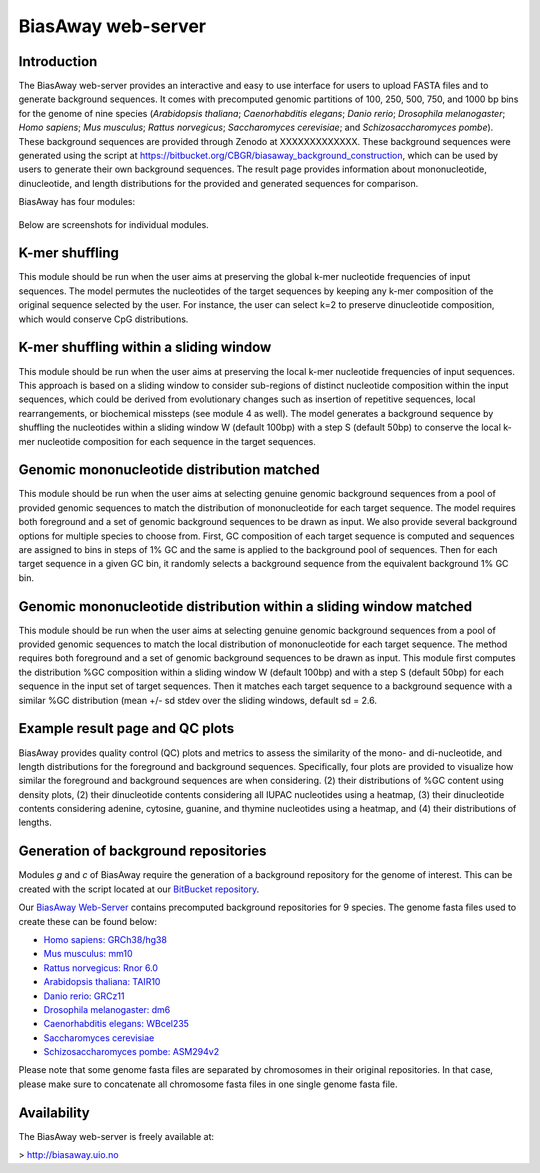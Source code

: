 ===================
BiasAway web-server
===================

Introduction
============
The BiasAway web-server provides an interactive and easy to use interface for
users to upload FASTA files and to generate background sequences. It comes with
precomputed genomic partitions of 100, 250, 500, 750, and 1000 bp bins for the
genome of nine species (*Arabidopsis thaliana*; *Caenorhabditis elegans*;
*Danio rerio*; *Drosophila melanogaster*; *Homo sapiens*; *Mus musculus*;
*Rattus norvegicus*; *Saccharomyces cerevisiae*; and *Schizosaccharomyces
pombe*). These background sequences are provided through Zenodo at
XXXXXXXXXXXXX. These background sequences were generated using the script at
https://bitbucket.org/CBGR/biasaway_background_construction, which can be used
by users to generate their own background sequences. The result page provides
information about mononucleotide, dinucleotide, and length distributions for
the provided and generated sequences for comparison.

BiasAway has four modules:

.. figure:: img/biasawayapp.png
   :alt: BiasAway Web App

Below are screenshots for individual modules.


K-mer shuffling
===============

This module should be run when the user aims at preserving the global k-mer nucleotide frequencies of input sequences. The model permutes the nucleotides of the target sequences by keeping any k-mer composition of the original sequence selected by the user. For instance, the user can select k=2 to preserve dinucleotide composition, which would conserve CpG distributions.

.. figure:: img/module_k.png
   :alt: BiasAway - K-mer shuffling generator

K-mer shuffling within a sliding window
=======================================

This module should be run when the user aims at preserving the local k-mer nucleotide frequencies of input sequences. This approach is based on a sliding window to consider sub-regions of distinct nucleotide composition within the input sequences, which could be derived from evolutionary changes such as insertion of repetitive sequences, local rearrangements, or biochemical missteps (see module 4 as well). The model generates a background sequence by shuffling the nucleotides within a sliding window W (default 100bp) with a step S (default 50bp) to conserve the local k-mer nucleotide composition for each sequence in the target sequences.

.. figure:: img/module_w.png
   :alt: BiasAway - K-mer shuffling within a sliding window

Genomic mononucleotide distribution matched
===========================================

This module should be run when the user aims at selecting genuine genomic background sequences from a pool of provided genomic sequences to match the distribution of mononucleotide for each target sequence. The model requires both foreground and  a set of genomic background sequences to be drawn as input. We also provide several background options for multiple species to choose from. First, GC composition of each target sequence is computed and sequences are assigned to bins in steps of 1% GC and the same is applied to the background pool of sequences. Then for each target sequence in a given GC bin, it randomly selects a background sequence from the equivalent background 1% GC bin.

.. figure:: img/module_g.png
   :alt: BiasAway - %GC distribution-based background

Genomic mononucleotide distribution within a sliding window matched
===================================================================

This module should be run when the user aims at selecting genuine genomic background sequences from a pool of provided genomic sequences to match the local distribution of mononucleotide for each target sequence. The method requires both foreground and  a set of genomic background sequences to be drawn as input. This module first computes the distribution %GC composition within a sliding window W (default 100bp) and with a step S (default 50bp) for each sequence in the input set of target sequences. Then it matches each target sequence to a background sequence with a similar %GC distribution (mean +/- sd stdev over the sliding windows, default sd = 2.6.

.. figure:: img/module_c.png
   :alt: BiasAway - %GC distribution and %GC composition within a sliding window


Example result page and QC plots
=================================

BiasAway provides quality control (QC) plots and metrics to assess the similarity of the mono- and di-nucleotide, and length distributions for the foreground and background sequences. Specifically, four plots are provided to visualize how similar the foreground and background sequences are when considering.
(2) their distributions of %GC content using density plots, 
(2) their dinucleotide contents considering all IUPAC nucleotides using a heatmap, 
(3) their dinucleotide contents considering adenine, cytosine, guanine, and thymine nucleotides using a heatmap, and 
(4) their distributions of lengths.

.. figure:: img/qc_plots.png
   :alt: BiasAway - Results page

Generation of background repositories
=====================================

Modules *g* and *c* of BiasAway require the generation of a background
repository for the genome of interest. This can be created with the script
located at our `BitBucket repository
<https://bitbucket.org/CBGR/biasaway_background_construction/src/master/>`_.

Our `BiasAway Web-Server <https://biasaway.uio.no/>`_ contains precomputed
background repositories for 9 species. The genome fasta files used to create
these can be found below:

* `Homo sapiens: GRCh38/hg38 <https://hgdownload.soe.ucsc.edu/goldenPath/hg38/bigZips/>`_
* `Mus musculus: mm10 <https://hgdownload.soe.ucsc.edu/goldenPath/mm10/bigZips/>`_
* `Rattus norvegicus: Rnor 6.0 <ftp://ftp.ensembl.org/pub/release-100/fasta/rattus_norvegicus/dna/>`_
* `Arabidopsis thaliana: TAIR10 <ftp://ftp.ensemblgenomes.org/pub/plants/release-47/fasta/arabidopsis_thaliana/dna/>`_
* `Danio rerio: GRCz11 <https://hgdownload.soe.ucsc.edu/goldenPath/danRer11/bigZips/>`_
* `Drosophila melanogaster: dm6 <https://hgdownload.soe.ucsc.edu/goldenPath/dm6/bigZips/>`_
* `Caenorhabditis elegans: WBcel235 <ftp://ftp.ensembl.org/pub/release-100/fasta/caenorhabditis_elegans/dna/>`_
* `Saccharomyces cerevisiae <ftp://ftp.ensembl.org/pub/release-100/fasta/saccharomyces_cerevisiae/dna/>`_
* `Schizosaccharomyces pombe: ASM294v2 <ftp://ftp.ensemblgenomes.org/pub/fungi/release-47/fasta/schizosaccharomyces_pombe/dna/>`_

Please note that some genome fasta files are separated by chromosomes in their
original repositories. In that case, please make sure to concatenate all
chromosome fasta files in one single genome fasta file.

Availability
============
The BiasAway web-server is freely available at:

> http://biasaway.uio.no
